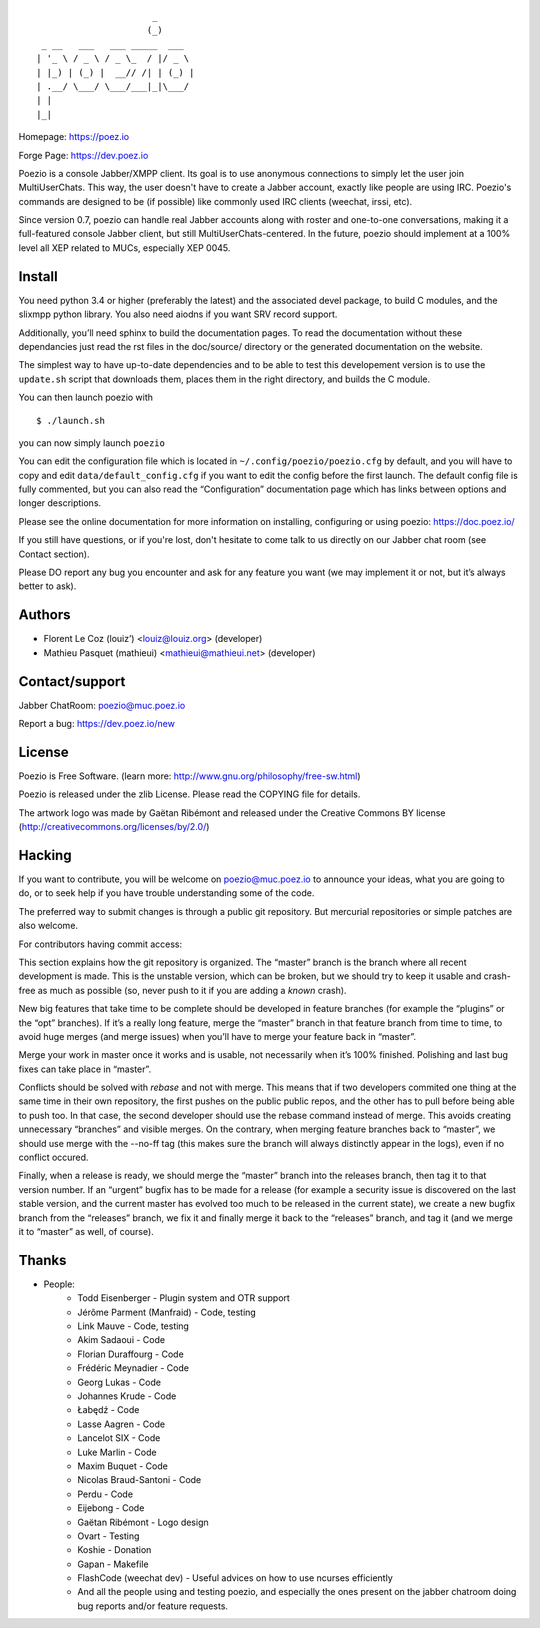 ::

                          _
                         (_)
     _ __   ___   ___ _____  ___
    | '_ \ / _ \ / _ \_  / |/ _ \
    | |_) | (_) |  __// /| | (_) |
    | .__/ \___/ \___/___|_|\___/
    | |
    |_|

Homepage:      https://poez.io

Forge Page:    https://dev.poez.io

Poezio is a console Jabber/XMPP client.  Its goal is to use anonymous
connections to simply let the user join MultiUserChats.  This way, the user
doesn't have to create a Jabber account, exactly like people are using
IRC.  Poezio's commands are designed to be (if possible) like commonly
used IRC clients (weechat, irssi, etc).

Since version 0.7, poezio can handle real Jabber accounts along with
roster and one-to-one conversations, making it a full-featured console
Jabber client, but still MultiUserChats-centered.
In the future, poezio should implement at a 100% level all XEP related to
MUCs, especially XEP 0045.

=======================
    Install
=======================

You need python 3.4 or higher (preferably the latest) and the associated devel
package, to build C modules, and the slixmpp python library.
You also need aiodns if you want SRV record support.

Additionally, you’ll need sphinx to build the documentation pages.
To read the documentation without these dependancies just read the rst
files in the doc/source/ directory or the generated documentation on the
website.

The simplest way to have up-to-date dependencies and to be able to test
this developement version is to use the ``update.sh`` script that downloads
them, places them in the right directory, and builds the C module.

You can then launch poezio with

::

    $ ./launch.sh

you can now simply launch ``poezio``

You can edit the configuration file which is located in
``~/.config/poezio/poezio.cfg`` by default, and you will have to copy
and edit ``data/default_config.cfg`` if you want to edit the config before
the first launch. The default config file is fully commented, but you can
also read the “Configuration” documentation page which has links between
options and longer descriptions.

Please see the online documentation for more information on installing,
configuring or using poezio: https://doc.poez.io/

If you still have questions, or if you're lost, don't hesitate to come
talk to us directly on our Jabber chat room (see Contact section).

Please DO report any bug you encounter and ask for any feature you want
(we may implement it or not, but it’s always better to ask).

=======================
    Authors
=======================

- Florent Le Coz (louiz’) <louiz@louiz.org> (developer)
- Mathieu Pasquet (mathieui) <mathieui@mathieui.net> (developer)

=======================
    Contact/support
=======================

Jabber ChatRoom:   `poezio@muc.poez.io <xmpp:poezio@muc.poez.io?join>`_

Report a bug:      https://dev.poez.io/new

=======================
    License
=======================

Poezio is Free Software.
(learn more: http://www.gnu.org/philosophy/free-sw.html)

Poezio is released under the zlib License.
Please read the COPYING file for details.

The artwork logo was made by Gaëtan Ribémont and released under
the Creative Commons BY license (http://creativecommons.org/licenses/by/2.0/)


=======================
       Hacking
=======================

If you want to contribute, you will be welcome on
`poezio@muc.poez.io <xmpp:poezio@muc.poez.io?join>`_ to announce your
ideas, what you are going to do, or to seek help if you have trouble
understanding some of the code.

The preferred way to submit changes is through a public git repository.
But mercurial repositories or simple patches are also welcome.

For contributors having commit access:

This section explains how the git repository is organized.
The “master” branch is the branch where all recent development is made.  This is
the unstable version, which can be broken, but we should try to keep it usable
and crash-free as much as possible (so, never push to it if you are adding a
*known* crash).

New big features that take time to be complete should be developed in feature
branches (for example the “plugins” or the “opt” branches).
If it’s a really long feature, merge the “master” branch in that feature branch
from time to time, to avoid huge merges (and merge issues) when you’ll have to
merge your feature back in “master”.

Merge your work in master once it works and is usable, not necessarily when
it’s 100% finished.  Polishing and last bug fixes can take place in “master”.

Conflicts should be solved with *rebase* and not with merge.  This means
that if two developers commited one thing at the same time in their own
repository, the first pushes on the public public repos, and the other
has to pull before being able to push too.  In that case, the second
developer should use the rebase command instead of merge.  This avoids
creating unnecessary “branches” and visible merges.
On the contrary, when merging feature branches back to “master”, we should
use merge with the --no-ff tag (this makes sure the branch will always
distinctly appear in the logs), even if no conflict occured.

Finally, when a release is ready, we should merge the “master” branch
into the releases branch, then tag it to that version number.
If an “urgent” bugfix has to be made for a release (for example
a security issue is discovered on the last stable version, and
the current master has evolved too much to be released in the current
state), we create a new bugfix branch from the “releases” branch, we fix
it and finally merge it back to the “releases” branch, and tag it (and
we merge it to “master” as well, of course).


=======================
    Thanks
=======================

- People:
    - Todd Eisenberger - Plugin system and OTR support
    - Jérôme Parment (Manfraid) - Code, testing
    - Link Mauve - Code, testing
    - Akim Sadaoui - Code
    - Florian Duraffourg - Code
    - Frédéric Meynadier - Code
    - Georg Lukas - Code
    - Johannes Krude - Code
    - Łabędź - Code
    - Lasse Aagren - Code
    - Lancelot SIX - Code
    - Luke Marlin - Code
    - Maxim Buquet - Code
    - Nicolas Braud-Santoni - Code
    - Perdu - Code
    - Eijebong - Code
    - Gaëtan Ribémont - Logo design
    - Ovart - Testing
    - Koshie - Donation
    - Gapan - Makefile
    - FlashCode (weechat dev) - Useful advices on how to use ncurses efficiently
    - And all the people using and testing poezio, and especially the ones present
      on the jabber chatroom doing bug reports and/or feature requests.
